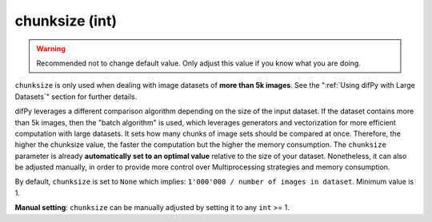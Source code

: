 chunksize (int)
++++++++++++

.. warning::
   Recommended not to change default value. Only adjust this value if you know what you are doing.

``chunksize`` is only used when dealing with image datasets of **more than 5k images**. See the ":ref:`Using difPy with Large Datasets`" section for further details.

difPy leverages a different comparison algorithm depending on the size of the input dataset. If the dataset contains more than 5k images, then the "batch algorithm" is used, which leverages generators and vectorization for more efficient computation with large datasets. It sets how many chunks of image sets should be compared at once. Therefore, the higher the chunksize value, the faster the computation but the higher the memory consumption. The ``chunksize`` parameter is already **automatically set to an optimal value** relative to the size of your dataset. Nonetheless, it can also be adjusted manually, in order to provide more control over Multiprocessing strategies and memory consumption. 

By default, ``chunksize`` is set to ``None`` which implies: ``1'000'000 / number of images in dataset``. Minimum value is 1.

**Manual setting**: ``chunksize`` can be manually adjusted by setting it to any ``int`` >= 1.